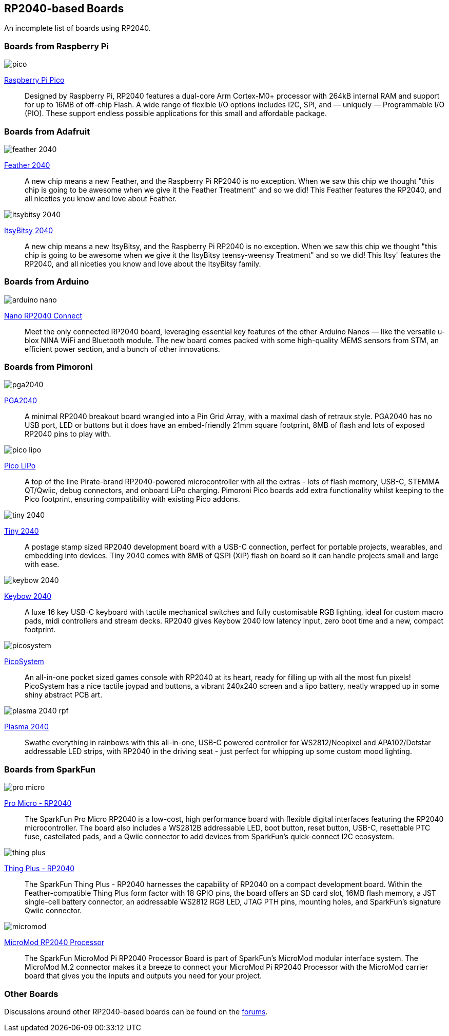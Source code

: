 == RP2040-based Boards

An incomplete list of boards using RP2040.

=== Boards from Raspberry Pi

image::images/pico.jpg[]

https://www.raspberrypi.com/products/raspberry-pi-pico/[Raspberry Pi Pico]:: Designed by Raspberry Pi, RP2040 features a dual-core Arm Cortex-M0+ processor with 264kB internal RAM and support for up to 16MB of off-chip Flash. A wide range of flexible I/O options includes I2C, SPI, and — uniquely — Programmable I/O (PIO). These support endless possible applications for this small and affordable package.

=== Boards from Adafruit

image::images/feather-2040.jpg[]

https://www.adafruit.com/product/4884[Feather 2040]:: A new chip means a new Feather, and the Raspberry Pi RP2040 is no exception. When we saw this chip we thought "this chip is going to be awesome when we give it the Feather Treatment" and so we did! This Feather features the RP2040, and all niceties you know and love about Feather.

image::images/itsybitsy-2040.jpg[]

https://www.adafruit.com/product/4888[ItsyBitsy 2040]:: A new chip means a new ItsyBitsy, and the Raspberry Pi RP2040 is no exception. When we saw this chip we thought "this chip is going to be awesome when we give it the ItsyBitsy teensy-weensy Treatment" and so we did! This Itsy' features the RP2040, and all niceties you know and love about the ItsyBitsy family.

=== Boards from Arduino

image::images/arduino_nano.png[]

https://store.arduino.cc/nano-rp2040-connect-with-headers[Nano RP2040 Connect]:: Meet the only connected RP2040 board, leveraging essential key features of the other Arduino Nanos — like the versatile u-blox NINA WiFi and Bluetooth module. The new board comes packed with some high-quality MEMS sensors from STM, an efficient power section, and a bunch of other innovations.

=== Boards from Pimoroni

image::images/pga2040.jpg[]

https://shop.pimoroni.com/products/pga2040[PGA2040]:: A minimal RP2040 breakout board wrangled into a Pin Grid Array, with a maximal dash of retraux style. PGA2040 has no USB port, LED or buttons but it does have an embed-friendly 21mm square footprint, 8MB of flash and lots of exposed RP2040 pins to play with.

image::images/pico_lipo.jpg[]

https://shop.pimoroni.com/products/pimoroni-pico-lipo[Pico LiPo]:: A top of the line Pirate-brand RP2040-powered microcontroller with all the extras - lots of flash memory, USB-C, STEMMA QT/Qwiic, debug connectors, and onboard LiPo charging. Pimoroni Pico boards add extra functionality whilst keeping to the Pico footprint, ensuring compatibility with existing Pico addons.

image::images/tiny-2040.jpg[]

https://shop.pimoroni.com/products/tiny-2040[Tiny 2040]:: A postage stamp sized RP2040 development board with a USB-C connection, perfect for portable projects, wearables, and embedding into devices. Tiny 2040 comes with 8MB of QSPI (XiP) flash on board so it can handle projects small and large with ease.

image::images/keybow-2040.jpg[]

https://shop.pimoroni.com/products/keybow-2040[Keybow 2040]:: A luxe 16 key USB-C keyboard with tactile mechanical switches and fully customisable RGB lighting, ideal for custom macro pads, midi controllers and stream decks. RP2040 gives Keybow 2040 low latency input, zero boot time and a new, compact footprint.

image::images/picosystem.jpg[]

https://shop.pimoroni.com/products/picosystem[PicoSystem]:: An all-in-one pocket sized games console with RP2040 at its heart, ready for filling up with all the most fun pixels! PicoSystem has a nice tactile joypad and buttons, a vibrant 240x240 screen and a lipo battery, neatly wrapped up in some shiny abstract PCB art.

image::images/plasma-2040-rpf.jpg[]

https://shop.pimoroni.com/products/plasma-2040[Plasma 2040]:: Swathe everything in rainbows with this all-in-one, USB-C powered controller for WS2812/Neopixel and APA102/Dotstar addressable LED strips, with RP2040 in the driving seat - just perfect for whipping up some custom mood lighting.

=== Boards from SparkFun

image::images/pro-micro.jpg[]

https://www.sparkfun.com/products/17717[Pro Micro - RP2040]:: The SparkFun Pro Micro RP2040 is a low-cost, high performance board with flexible digital interfaces featuring the RP2040 microcontroller. The board also includes a WS2812B addressable LED, boot button, reset button, USB-C, resettable PTC fuse, castellated pads, and a Qwiic connector to add devices from SparkFun’s quick-connect I2C ecosystem.

image::images/thing-plus.jpg[]

https://www.sparkfun.com/products/17745[Thing Plus - RP2040]:: The SparkFun Thing Plus - RP2040 harnesses the capability of RP2040 on a compact development board. Within the Feather-compatible Thing Plus form factor with 18 GPIO pins, the board offers an SD card slot, 16MB flash memory, a JST single-cell battery connector, an addressable WS2812 RGB LED, JTAG PTH pins, mounting holes, and SparkFun's signature Qwiic connector.

image::images/micromod.jpg[]

https://www.sparkfun.com/products/17720[MicroMod RP2040 Processor]:: The SparkFun MicroMod Pi RP2040 Processor Board is part of SparkFun’s MicroMod modular interface system. The MicroMod M.2 connector makes it a breeze to connect your MicroMod Pi RP2040 Processor with the MicroMod carrier board that gives you the inputs and outputs you need for your project.

=== Other Boards

Discussions around other RP2040-based boards can be found on the https://forums.raspberrypi.com/viewforum.php?f=147[forums].
